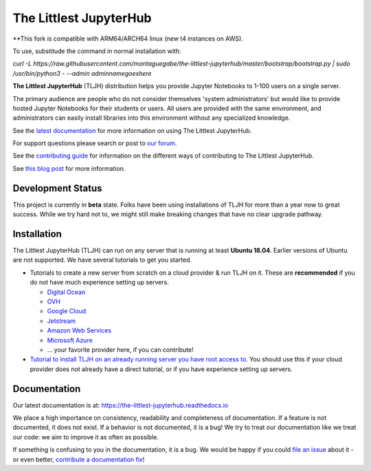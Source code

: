 =======================
The Littlest JupyterHub
=======================

**This fork is compatible with ARM64/ARCH64 linux (new t4 instances on AWS).

To use, substitude the command in normal installation with:

`curl -L https://raw.githubusercontent.com/montaguegabe/the-littlest-jupyterhub/master/bootstrap/bootstrap.py   | sudo /usr/bin/python3 -     --admin adminnamegoeshere`

**The Littlest JupyterHub** (TLJH) distribution helps you provide Jupyter Notebooks
to 1-100 users on a single server.

The primary audience are people who do not consider themselves 'system administrators'
but would like to provide hosted Jupyter Notebooks for their students or users.
All users are provided with the same environment, and administrators
can easily install libraries into this environment without any specialized knowledge.

See the `latest documentation <https://the-littlest-jupyterhub.readthedocs.io>`_
for more information on using The Littlest JupyterHub.

For support questions please search or post to `our forum <https://discourse.jupyter.org/c/jupyterhub/>`_.

See the `contributing guide <https://the-littlest-jupyterhub.readthedocs.io/en/latest/contributing/index.html>`_
for information on the different ways of contributing to The Littlest JupyterHub.

See `this blog post <http://words.yuvi.in/post/the-littlest-jupyterhub/>`_ for
more information.


Development Status
==================

This project is currently in **beta** state. Folks have been using installations
of TLJH for more than a year now to great success. While we try hard not to, we
might still make breaking changes that have no clear upgrade pathway.

Installation
============

The Littlest JupyterHub (TLJH) can run on any server that is running at least
**Ubuntu 18.04**. Earlier versions of Ubuntu are not supported.
We have several tutorials to get you started.

- Tutorials to create a new server from scratch on a cloud provider & run TLJH
  on it. These are **recommended** if you do not have much experience setting up
  servers.

  - `Digital Ocean <https://the-littlest-jupyterhub.readthedocs.io/en/latest/install/digitalocean.html>`_
  - `OVH <https://the-littlest-jupyterhub.readthedocs.io/en/latest/install/ovh.html>`_
  - `Google Cloud <https://the-littlest-jupyterhub.readthedocs.io/en/latest/install/google.html>`_
  - `Jetstream <https://the-littlest-jupyterhub.readthedocs.io/en/latest/install/jetstream.html>`_
  - `Amazon Web Services <https://the-littlest-jupyterhub.readthedocs.io/en/latest/install/amazon.html>`_
  - `Microsoft Azure <https://the-littlest-jupyterhub.readthedocs.io/en/latest/install/azure.html>`_
  - ... your favorite provider here, if you can contribute!

- `Tutorial to install TLJH on an already running server you have root access to
  <https://the-littlest-jupyterhub.readthedocs.io/en/latest/install/custom-server.html>`_.
  You should use this if your cloud provider does not already have a direct tutorial,
  or if you have experience setting up servers.

Documentation
=============

Our latest documentation is at: https://the-littlest-jupyterhub.readthedocs.io

We place a high importance on consistency, readability and completeness of
documentation. If a feature is not documented, it does not exist. If a behavior
is not documented, it is a bug! We try to treat our documentation like we treat
our code: we aim to improve it as often as possible.

If something is confusing to you in the documentation, it is a bug. We would be
happy if you could `file an issue
<https://github.com/montaguegabe/the-littlest-jupyterhub/issues>`_ about it - or
even better, `contribute a documentation fix
<http://the-littlest-jupyterhub.readthedocs.io/en/latest/contributing/docs.html>`_!
